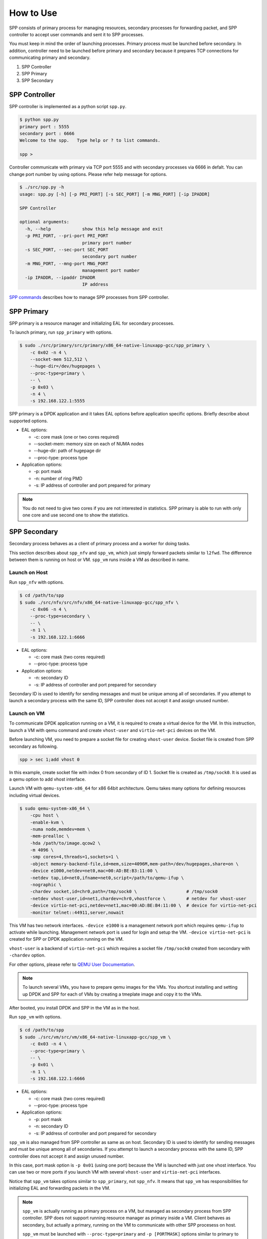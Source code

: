 ..  BSD LICENSE
    Copyright(c) 2010-2014 Intel Corporation. All rights reserved.
    All rights reserved.

    Redistribution and use in source and binary forms, with or without
    modification, are permitted provided that the following conditions
    are met:

    * Redistributions of source code must retain the above copyright
    notice, this list of conditions and the following disclaimer.
    * Redistributions in binary form must reproduce the above copyright
    notice, this list of conditions and the following disclaimer in
    the documentation and/or other materials provided with the
    distribution.
    * Neither the name of Intel Corporation nor the names of its
    contributors may be used to endorse or promote products derived
    from this software without specific prior written permission.

    THIS SOFTWARE IS PROVIDED BY THE COPYRIGHT HOLDERS AND CONTRIBUTORS
    "AS IS" AND ANY EXPRESS OR IMPLIED WARRANTIES, INCLUDING, BUT NOT
    LIMITED TO, THE IMPLIED WARRANTIES OF MERCHANTABILITY AND FITNESS FOR
    A PARTICULAR PURPOSE ARE DISCLAIMED. IN NO EVENT SHALL THE COPYRIGHT
    OWNER OR CONTRIBUTORS BE LIABLE FOR ANY DIRECT, INDIRECT, INCIDENTAL,
    SPECIAL, EXEMPLARY, OR CONSEQUENTIAL DAMAGES (INCLUDING, BUT NOT
    LIMITED TO, PROCUREMENT OF SUBSTITUTE GOODS OR SERVICES; LOSS OF USE,
    DATA, OR PROFITS; OR BUSINESS INTERRUPTION) HOWEVER CAUSED AND ON ANY
    THEORY OF LIABILITY, WHETHER IN CONTRACT, STRICT LIABILITY, OR TORT
    (INCLUDING NEGLIGENCE OR OTHERWISE) ARISING IN ANY WAY OUT OF THE USE
    OF THIS SOFTWARE, EVEN IF ADVISED OF THE POSSIBILITY OF SUCH DAMAGE.


How to Use
==========

SPP consists of primary process for managing resources,
secondary processes for forwarding packet,
and SPP controller to accept user commands and sent it to SPP processes.

You must keep in mind the order of launching processes.
Primary process must be launched before secondary.
In addition, controller need to be launched before primary and secondary
because it prepares TCP connections for communicating primary and secondary.

1. SPP Controller
2. SPP Primary
3. SPP Secondary


SPP Controller
----------------

SPP controller is implemented as a python script ``spp.py``.

.. code-block:: console

    $ python spp.py
    primary port : 5555
    secondary port : 6666
    Welcome to the spp.   Type help or ? to list commands.

    spp >

Controller communicate with primary via TCP port 5555 and with secondary
processes via 6666 in defalt.
You can change port number by using options.
Please refer help message for options.

.. code-block:: console

    $ ./src/spp.py -h
    usage: spp.py [-h] [-p PRI_PORT] [-s SEC_PORT] [-m MNG_PORT] [-ip IPADDR]

    SPP Controller

    optional arguments:
      -h, --help            show this help message and exit
      -p PRI_PORT, --pri-port PRI_PORT
                            primary port number
      -s SEC_PORT, --sec-port SEC_PORT
                            secondary port number
      -m MNG_PORT, --mng-port MNG_PORT
                            management port number
      -ip IPADDR, --ipaddr IPADDR
                            IP address

`SPP commands
<http://spp.readthedocs.io/en/doc_rst/commands/index.html>`_ describes
how to manage SPP processes from SPP controller.


SPP Primary
-----------

SPP primary is a resource manager and initializing EAL
for secondary processes.

To launch primary, run ``spp_primary`` with options.

.. code-block:: console

    $ sudo ./src/primary/src/primary/x86_64-native-linuxapp-gcc/spp_primary \
        -c 0x02 -n 4 \
        --socket-mem 512,512 \
        --huge-dir=/dev/hugepages \
        --proc-type=primary \
        -- \
        -p 0x03 \
        -n 4 \
        -s 192.168.122.1:5555

SPP primary is a DPDK application and it takes EAL options before
application specific options.
Briefly describe about supported options.

- EAL options:

  - -c: core mask (one or two cores required)
  - --socket-mem: memory size on each of NUMA nodes
  - --huge-dir: path of hugepage dir
  - --proc-type: process type

- Application options:

  - -p: port mask
  - -n: number of ring PMD
  - -s: IP address of controller and port prepared for primary

.. note::

    You do not need to give two cores if you are not interested in
    statistics.
    SPP primary is able to run with only one core and use second one
    to show the statistics.


SPP Secondary
-------------

Secondary process behaves as a client of primary process and a worker
for doing tasks.

This section describes about ``spp_nfv`` and ``spp_vm``,
which just simply forward packets similar to ``l2fwd``.
The difference between them is running on host or VM.
``spp_vm`` runs inside a VM as described in name.


Launch on Host
~~~~~~~~~~~~~~

Run ``spp_nfv`` with options.

.. code-block:: console

    $ cd /path/to/spp
    $ sudo ./src/nfv/src/nfv/x86_64-native-linuxapp-gcc/spp_nfv \
        -c 0x06 -n 4 \
        --proc-type=secondary \
        -- \
        -n 1 \
        -s 192.168.122.1:6666

- EAL options:

  - -c: core mask (two cores required)
  - --proc-type: process type

- Application options:

  - -n: secondary ID
  - -s: IP address of controller and port prepared for secondary

Secondary ID is used to identify for sending messages and must be
unique among all of secondaries.
If you attempt to launch a secondary process with the same ID,
SPP controller does not accept it and assign unused number.


Launch on VM
~~~~~~~~~~~~

To communicate DPDK application running on a VM,
it is required to create a virtual device for the VM.
In this instruction, launch a VM with qemu command and
create ``vhost-user`` and ``virtio-net-pci`` devices on the VM.

Before launching VM, you need to prepare a socket file for creating
``vhost-user`` device.
Socket file is created from SPP secondary as following.

.. code-block:: console

    spp > sec 1;add vhost 0

In this example, create socket file with index 0 from secondary of ID 1.
Socket file is created as ``/tmp/sock0``.
It is used as a qemu option to add vhost interface.

Launch VM with ``qemu-system-x86_64`` for x86 64bit architecture.
Qemu takes many options for defining resources including virtual
devices.

.. code-block:: console

    $ sudo qemu-system-x86_64 \
        -cpu host \
        -enable-kvm \
        -numa node,memdev=mem \
        -mem-prealloc \
        -hda /path/to/image.qcow2 \
        -m 4096 \
        -smp cores=4,threads=1,sockets=1 \
        -object memory-backend-file,id=mem,size=4096M,mem-path=/dev/hugepages,share=on \
        -device e1000,netdev=net0,mac=00:AD:BE:B3:11:00 \
        -netdev tap,id=net0,ifname=net0,script=/path/to/qemu-ifup \
        -nographic \
        -chardev socket,id=chr0,path=/tmp/sock0 \                   # /tmp/sock0
        -netdev vhost-user,id=net1,chardev=chr0,vhostforce \        # netdev for vhost-user
        -device virtio-net-pci,netdev=net1,mac=00:AD:BE:B4:11:00 \  # device for virtio-net-pci
        -monitor telnet::44911,server,nowait

This VM has two network interfaces.
``-device e1000`` is a management network port
which requires ``qemu-ifup`` to activate while launching.
Management network port is used for login and setup the VM.
``-device virtio-net-pci`` is created for SPP or DPDK application
running on the VM.

``vhost-user`` is a backend of ``virtio-net-pci`` which requires
a socket file ``/tmp/sock0`` created from secondary with ``-chardev``
option.

For other options, please refer to
`QEMU User Documentation
<https://qemu.weilnetz.de/doc/qemu-doc.html>`_.

.. note::

    To launch several VMs, you have to prepare qemu images for the VMs.
    You shortcut installing and setting up DPDK and SPP for each of
    VMs by creating a tmeplate image and copy it to the VMs.

After booted, you install DPDK and SPP in the VM as in the host.

Run ``spp_vm`` with options.

.. code-block:: console

    $ cd /path/to/spp
    $ sudo ./src/vm/src/vm/x86_64-native-linuxapp-gcc/spp_vm \
        -c 0x03 -n 4 \
        --proc-type=primary \
        -- \
        -p 0x01 \
        -n 1 \
        -s 192.168.122.1:6666

- EAL options:

  - -c: core mask (two cores required)
  - --proc-type: process type

- Application options:

  - -p: port mask
  - -n: secondary ID
  - -s: IP address of controller and port prepared for secondary

``spp_vm`` is also managed from SPP controller as same as on host.
Secondary ID is used to identify for sending messages and must be
unique among all of secondaries.
If you attempt to launch a secondary process with the same ID,
SPP controller does not accept it and assign unused number.

In this case, port mask option is ``-p 0x01`` (using one port) because
the VM is launched with just one vhost interface.
You can use two or more ports if you launch VM with several
``vhost-user`` and ``virtio-net-pci`` interfaces.

Notice that ``spp_vm`` takes options similar to ``spp_primary``, not
``spp_nfv``.
It means that ``spp_vm`` has responsibilities for initializing EAL
and forwarding packets in the VM.

.. note::

    ``spp_vm`` is actually running as primary process on a VM,
    but managed as secondary process from SPP controller.
    SPP does not support running resource manager as primary inside
    a VM. Client behaves as secondary, but actually a primary, running
    on the VM to communicate with other SPP procesess on host.

    ``spp_vm`` must be launched with ``--proc-type=primary`` and
    ``-p [PORTMASK]`` options similar to primary to initialize EAL.
